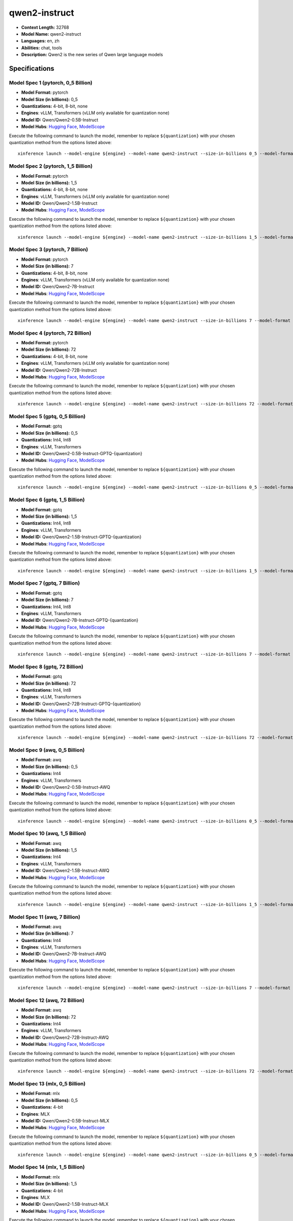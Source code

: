 .. _models_llm_qwen2-instruct:

========================================
qwen2-instruct
========================================

- **Context Length:** 32768
- **Model Name:** qwen2-instruct
- **Languages:** en, zh
- **Abilities:** chat, tools
- **Description:** Qwen2 is the new series of Qwen large language models

Specifications
^^^^^^^^^^^^^^


Model Spec 1 (pytorch, 0_5 Billion)
++++++++++++++++++++++++++++++++++++++++

- **Model Format:** pytorch
- **Model Size (in billions):** 0_5
- **Quantizations:** 4-bit, 8-bit, none
- **Engines**: vLLM, Transformers (vLLM only available for quantization none)
- **Model ID:** Qwen/Qwen2-0.5B-Instruct
- **Model Hubs**:  `Hugging Face <https://huggingface.co/Qwen/Qwen2-0.5B-Instruct>`__, `ModelScope <https://modelscope.cn/models/qwen/Qwen2-0.5B-Instruct>`__

Execute the following command to launch the model, remember to replace ``${quantization}`` with your
chosen quantization method from the options listed above::

   xinference launch --model-engine ${engine} --model-name qwen2-instruct --size-in-billions 0_5 --model-format pytorch --quantization ${quantization}


Model Spec 2 (pytorch, 1_5 Billion)
++++++++++++++++++++++++++++++++++++++++

- **Model Format:** pytorch
- **Model Size (in billions):** 1_5
- **Quantizations:** 4-bit, 8-bit, none
- **Engines**: vLLM, Transformers (vLLM only available for quantization none)
- **Model ID:** Qwen/Qwen2-1.5B-Instruct
- **Model Hubs**:  `Hugging Face <https://huggingface.co/Qwen/Qwen2-1.5B-Instruct>`__, `ModelScope <https://modelscope.cn/models/qwen/Qwen2-1.5B-Instruct>`__

Execute the following command to launch the model, remember to replace ``${quantization}`` with your
chosen quantization method from the options listed above::

   xinference launch --model-engine ${engine} --model-name qwen2-instruct --size-in-billions 1_5 --model-format pytorch --quantization ${quantization}


Model Spec 3 (pytorch, 7 Billion)
++++++++++++++++++++++++++++++++++++++++

- **Model Format:** pytorch
- **Model Size (in billions):** 7
- **Quantizations:** 4-bit, 8-bit, none
- **Engines**: vLLM, Transformers (vLLM only available for quantization none)
- **Model ID:** Qwen/Qwen2-7B-Instruct
- **Model Hubs**:  `Hugging Face <https://huggingface.co/Qwen/Qwen2-7B-Instruct>`__, `ModelScope <https://modelscope.cn/models/qwen/Qwen2-7B-Instruct>`__

Execute the following command to launch the model, remember to replace ``${quantization}`` with your
chosen quantization method from the options listed above::

   xinference launch --model-engine ${engine} --model-name qwen2-instruct --size-in-billions 7 --model-format pytorch --quantization ${quantization}


Model Spec 4 (pytorch, 72 Billion)
++++++++++++++++++++++++++++++++++++++++

- **Model Format:** pytorch
- **Model Size (in billions):** 72
- **Quantizations:** 4-bit, 8-bit, none
- **Engines**: vLLM, Transformers (vLLM only available for quantization none)
- **Model ID:** Qwen/Qwen2-72B-Instruct
- **Model Hubs**:  `Hugging Face <https://huggingface.co/Qwen/Qwen2-72B-Instruct>`__, `ModelScope <https://modelscope.cn/models/qwen/Qwen2-72B-Instruct>`__

Execute the following command to launch the model, remember to replace ``${quantization}`` with your
chosen quantization method from the options listed above::

   xinference launch --model-engine ${engine} --model-name qwen2-instruct --size-in-billions 72 --model-format pytorch --quantization ${quantization}


Model Spec 5 (gptq, 0_5 Billion)
++++++++++++++++++++++++++++++++++++++++

- **Model Format:** gptq
- **Model Size (in billions):** 0_5
- **Quantizations:** Int4, Int8
- **Engines**: vLLM, Transformers
- **Model ID:** Qwen/Qwen2-0.5B-Instruct-GPTQ-{quantization}
- **Model Hubs**:  `Hugging Face <https://huggingface.co/Qwen/Qwen2-0.5B-Instruct-GPTQ-{quantization}>`__, `ModelScope <https://modelscope.cn/models/qwen/Qwen2-0.5B-Instruct-GPTQ-{quantization}>`__

Execute the following command to launch the model, remember to replace ``${quantization}`` with your
chosen quantization method from the options listed above::

   xinference launch --model-engine ${engine} --model-name qwen2-instruct --size-in-billions 0_5 --model-format gptq --quantization ${quantization}


Model Spec 6 (gptq, 1_5 Billion)
++++++++++++++++++++++++++++++++++++++++

- **Model Format:** gptq
- **Model Size (in billions):** 1_5
- **Quantizations:** Int4, Int8
- **Engines**: vLLM, Transformers
- **Model ID:** Qwen/Qwen2-1.5B-Instruct-GPTQ-{quantization}
- **Model Hubs**:  `Hugging Face <https://huggingface.co/Qwen/Qwen2-1.5B-Instruct-GPTQ-{quantization}>`__, `ModelScope <https://modelscope.cn/models/qwen/Qwen2-1.5B-Instruct-GPTQ-{quantization}>`__

Execute the following command to launch the model, remember to replace ``${quantization}`` with your
chosen quantization method from the options listed above::

   xinference launch --model-engine ${engine} --model-name qwen2-instruct --size-in-billions 1_5 --model-format gptq --quantization ${quantization}


Model Spec 7 (gptq, 7 Billion)
++++++++++++++++++++++++++++++++++++++++

- **Model Format:** gptq
- **Model Size (in billions):** 7
- **Quantizations:** Int4, Int8
- **Engines**: vLLM, Transformers
- **Model ID:** Qwen/Qwen2-7B-Instruct-GPTQ-{quantization}
- **Model Hubs**:  `Hugging Face <https://huggingface.co/Qwen/Qwen2-7B-Instruct-GPTQ-{quantization}>`__, `ModelScope <https://modelscope.cn/models/qwen/Qwen2-7B-Instruct-GPTQ-{quantization}>`__

Execute the following command to launch the model, remember to replace ``${quantization}`` with your
chosen quantization method from the options listed above::

   xinference launch --model-engine ${engine} --model-name qwen2-instruct --size-in-billions 7 --model-format gptq --quantization ${quantization}


Model Spec 8 (gptq, 72 Billion)
++++++++++++++++++++++++++++++++++++++++

- **Model Format:** gptq
- **Model Size (in billions):** 72
- **Quantizations:** Int4, Int8
- **Engines**: vLLM, Transformers
- **Model ID:** Qwen/Qwen2-72B-Instruct-GPTQ-{quantization}
- **Model Hubs**:  `Hugging Face <https://huggingface.co/Qwen/Qwen2-72B-Instruct-GPTQ-{quantization}>`__, `ModelScope <https://modelscope.cn/models/qwen/Qwen2-72B-Instruct-GPTQ-{quantization}>`__

Execute the following command to launch the model, remember to replace ``${quantization}`` with your
chosen quantization method from the options listed above::

   xinference launch --model-engine ${engine} --model-name qwen2-instruct --size-in-billions 72 --model-format gptq --quantization ${quantization}


Model Spec 9 (awq, 0_5 Billion)
++++++++++++++++++++++++++++++++++++++++

- **Model Format:** awq
- **Model Size (in billions):** 0_5
- **Quantizations:** Int4
- **Engines**: vLLM, Transformers
- **Model ID:** Qwen/Qwen2-0.5B-Instruct-AWQ
- **Model Hubs**:  `Hugging Face <https://huggingface.co/Qwen/Qwen2-0.5B-Instruct-AWQ>`__, `ModelScope <https://modelscope.cn/models/qwen/Qwen2-0.5B-Instruct-AWQ>`__

Execute the following command to launch the model, remember to replace ``${quantization}`` with your
chosen quantization method from the options listed above::

   xinference launch --model-engine ${engine} --model-name qwen2-instruct --size-in-billions 0_5 --model-format awq --quantization ${quantization}


Model Spec 10 (awq, 1_5 Billion)
++++++++++++++++++++++++++++++++++++++++

- **Model Format:** awq
- **Model Size (in billions):** 1_5
- **Quantizations:** Int4
- **Engines**: vLLM, Transformers
- **Model ID:** Qwen/Qwen2-1.5B-Instruct-AWQ
- **Model Hubs**:  `Hugging Face <https://huggingface.co/Qwen/Qwen2-1.5B-Instruct-AWQ>`__, `ModelScope <https://modelscope.cn/models/qwen/Qwen2-1.5B-Instruct-AWQ>`__

Execute the following command to launch the model, remember to replace ``${quantization}`` with your
chosen quantization method from the options listed above::

   xinference launch --model-engine ${engine} --model-name qwen2-instruct --size-in-billions 1_5 --model-format awq --quantization ${quantization}


Model Spec 11 (awq, 7 Billion)
++++++++++++++++++++++++++++++++++++++++

- **Model Format:** awq
- **Model Size (in billions):** 7
- **Quantizations:** Int4
- **Engines**: vLLM, Transformers
- **Model ID:** Qwen/Qwen2-7B-Instruct-AWQ
- **Model Hubs**:  `Hugging Face <https://huggingface.co/Qwen/Qwen2-7B-Instruct-AWQ>`__, `ModelScope <https://modelscope.cn/models/qwen/Qwen2-7B-Instruct-AWQ>`__

Execute the following command to launch the model, remember to replace ``${quantization}`` with your
chosen quantization method from the options listed above::

   xinference launch --model-engine ${engine} --model-name qwen2-instruct --size-in-billions 7 --model-format awq --quantization ${quantization}


Model Spec 12 (awq, 72 Billion)
++++++++++++++++++++++++++++++++++++++++

- **Model Format:** awq
- **Model Size (in billions):** 72
- **Quantizations:** Int4
- **Engines**: vLLM, Transformers
- **Model ID:** Qwen/Qwen2-72B-Instruct-AWQ
- **Model Hubs**:  `Hugging Face <https://huggingface.co/Qwen/Qwen2-72B-Instruct-AWQ>`__, `ModelScope <https://modelscope.cn/models/qwen/Qwen2-72B-Instruct-AWQ>`__

Execute the following command to launch the model, remember to replace ``${quantization}`` with your
chosen quantization method from the options listed above::

   xinference launch --model-engine ${engine} --model-name qwen2-instruct --size-in-billions 72 --model-format awq --quantization ${quantization}


Model Spec 13 (mlx, 0_5 Billion)
++++++++++++++++++++++++++++++++++++++++

- **Model Format:** mlx
- **Model Size (in billions):** 0_5
- **Quantizations:** 4-bit
- **Engines**: MLX
- **Model ID:** Qwen/Qwen2-0.5B-Instruct-MLX
- **Model Hubs**:  `Hugging Face <https://huggingface.co/Qwen/Qwen2-0.5B-Instruct-MLX>`__, `ModelScope <https://modelscope.cn/models/qwen/Qwen2-0.5B-Instruct-MLX>`__

Execute the following command to launch the model, remember to replace ``${quantization}`` with your
chosen quantization method from the options listed above::

   xinference launch --model-engine ${engine} --model-name qwen2-instruct --size-in-billions 0_5 --model-format mlx --quantization ${quantization}


Model Spec 14 (mlx, 1_5 Billion)
++++++++++++++++++++++++++++++++++++++++

- **Model Format:** mlx
- **Model Size (in billions):** 1_5
- **Quantizations:** 4-bit
- **Engines**: MLX
- **Model ID:** Qwen/Qwen2-1.5B-Instruct-MLX
- **Model Hubs**:  `Hugging Face <https://huggingface.co/Qwen/Qwen2-1.5B-Instruct-MLX>`__, `ModelScope <https://modelscope.cn/models/qwen/Qwen2-1.5B-Instruct-MLX>`__

Execute the following command to launch the model, remember to replace ``${quantization}`` with your
chosen quantization method from the options listed above::

   xinference launch --model-engine ${engine} --model-name qwen2-instruct --size-in-billions 1_5 --model-format mlx --quantization ${quantization}


Model Spec 15 (mlx, 7 Billion)
++++++++++++++++++++++++++++++++++++++++

- **Model Format:** mlx
- **Model Size (in billions):** 7
- **Quantizations:** 4-bit
- **Engines**: MLX
- **Model ID:** Qwen/Qwen2-7B-Instruct-MLX
- **Model Hubs**:  `Hugging Face <https://huggingface.co/Qwen/Qwen2-7B-Instruct-MLX>`__, `ModelScope <https://modelscope.cn/models/qwen/Qwen2-7B-Instruct-MLX>`__

Execute the following command to launch the model, remember to replace ``${quantization}`` with your
chosen quantization method from the options listed above::

   xinference launch --model-engine ${engine} --model-name qwen2-instruct --size-in-billions 7 --model-format mlx --quantization ${quantization}


Model Spec 16 (mlx, 72 Billion)
++++++++++++++++++++++++++++++++++++++++

- **Model Format:** mlx
- **Model Size (in billions):** 72
- **Quantizations:** 4-bit
- **Engines**: MLX
- **Model ID:** mlx-community/Qwen2-72B-4bit
- **Model Hubs**:  `Hugging Face <https://huggingface.co/mlx-community/Qwen2-72B-4bit>`__

Execute the following command to launch the model, remember to replace ``${quantization}`` with your
chosen quantization method from the options listed above::

   xinference launch --model-engine ${engine} --model-name qwen2-instruct --size-in-billions 72 --model-format mlx --quantization ${quantization}


Model Spec 17 (ggufv2, 0_5 Billion)
++++++++++++++++++++++++++++++++++++++++

- **Model Format:** ggufv2
- **Model Size (in billions):** 0_5
- **Quantizations:** q2_k, q3_k_m, q4_0, q4_k_m, q5_0, q5_k_m, q6_k, q8_0, fp16
- **Engines**: llama.cpp
- **Model ID:** Qwen/Qwen2-0.5B-Instruct-GGUF
- **Model Hubs**:  `Hugging Face <https://huggingface.co/Qwen/Qwen2-0.5B-Instruct-GGUF>`__, `ModelScope <https://modelscope.cn/models/qwen/Qwen2-0.5B-Instruct-GGUF>`__

Execute the following command to launch the model, remember to replace ``${quantization}`` with your
chosen quantization method from the options listed above::

   xinference launch --model-engine ${engine} --model-name qwen2-instruct --size-in-billions 0_5 --model-format ggufv2 --quantization ${quantization}


Model Spec 18 (ggufv2, 1_5 Billion)
++++++++++++++++++++++++++++++++++++++++

- **Model Format:** ggufv2
- **Model Size (in billions):** 1_5
- **Quantizations:** q2_k, q3_k_m, q4_0, q4_k_m, q5_0, q5_k_m, q6_k, q8_0, fp16
- **Engines**: llama.cpp
- **Model ID:** Qwen/Qwen2-1.5B-Instruct-GGUF
- **Model Hubs**:  `Hugging Face <https://huggingface.co/Qwen/Qwen2-1.5B-Instruct-GGUF>`__, `ModelScope <https://modelscope.cn/models/qwen/Qwen2-1.5B-Instruct-GGUF>`__

Execute the following command to launch the model, remember to replace ``${quantization}`` with your
chosen quantization method from the options listed above::

   xinference launch --model-engine ${engine} --model-name qwen2-instruct --size-in-billions 1_5 --model-format ggufv2 --quantization ${quantization}


Model Spec 19 (ggufv2, 7 Billion)
++++++++++++++++++++++++++++++++++++++++

- **Model Format:** ggufv2
- **Model Size (in billions):** 7
- **Quantizations:** q2_k, q3_k_m, q4_0, q4_k_m, q5_0, q5_k_m, q6_k, q8_0, fp16
- **Engines**: llama.cpp
- **Model ID:** Qwen/Qwen2-7B-Instruct-GGUF
- **Model Hubs**:  `Hugging Face <https://huggingface.co/Qwen/Qwen2-7B-Instruct-GGUF>`__, `ModelScope <https://modelscope.cn/models/qwen/Qwen2-7B-Instruct-GGUF>`__

Execute the following command to launch the model, remember to replace ``${quantization}`` with your
chosen quantization method from the options listed above::

   xinference launch --model-engine ${engine} --model-name qwen2-instruct --size-in-billions 7 --model-format ggufv2 --quantization ${quantization}


Model Spec 20 (ggufv2, 72 Billion)
++++++++++++++++++++++++++++++++++++++++

- **Model Format:** ggufv2
- **Model Size (in billions):** 72
- **Quantizations:** q2_k, q3_k_m, q4_0, q4_k_m, q5_0, q5_k_m, q6_k, q8_0, fp16
- **Engines**: llama.cpp
- **Model ID:** Qwen/Qwen2-72B-Instruct-GGUF
- **Model Hubs**:  `Hugging Face <https://huggingface.co/Qwen/Qwen2-72B-Instruct-GGUF>`__, `ModelScope <https://modelscope.cn/models/qwen/Qwen2-72B-Instruct-GGUF>`__

Execute the following command to launch the model, remember to replace ``${quantization}`` with your
chosen quantization method from the options listed above::

   xinference launch --model-engine ${engine} --model-name qwen2-instruct --size-in-billions 72 --model-format ggufv2 --quantization ${quantization}

